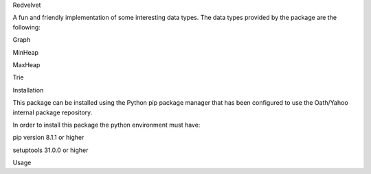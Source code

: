 Redvelvet


A fun and friendly implementation of some interesting data types. The data types provided by the package are the following:

Graph

MinHeap

MaxHeap

Trie


Installation

This package can be installed using the Python pip package manager that has been configured to use the Oath/Yahoo
internal package repository.

In order to install this package the python environment must have:

pip version 8.1.1 or higher

setuptools 31.0.0 or higher

Usage

